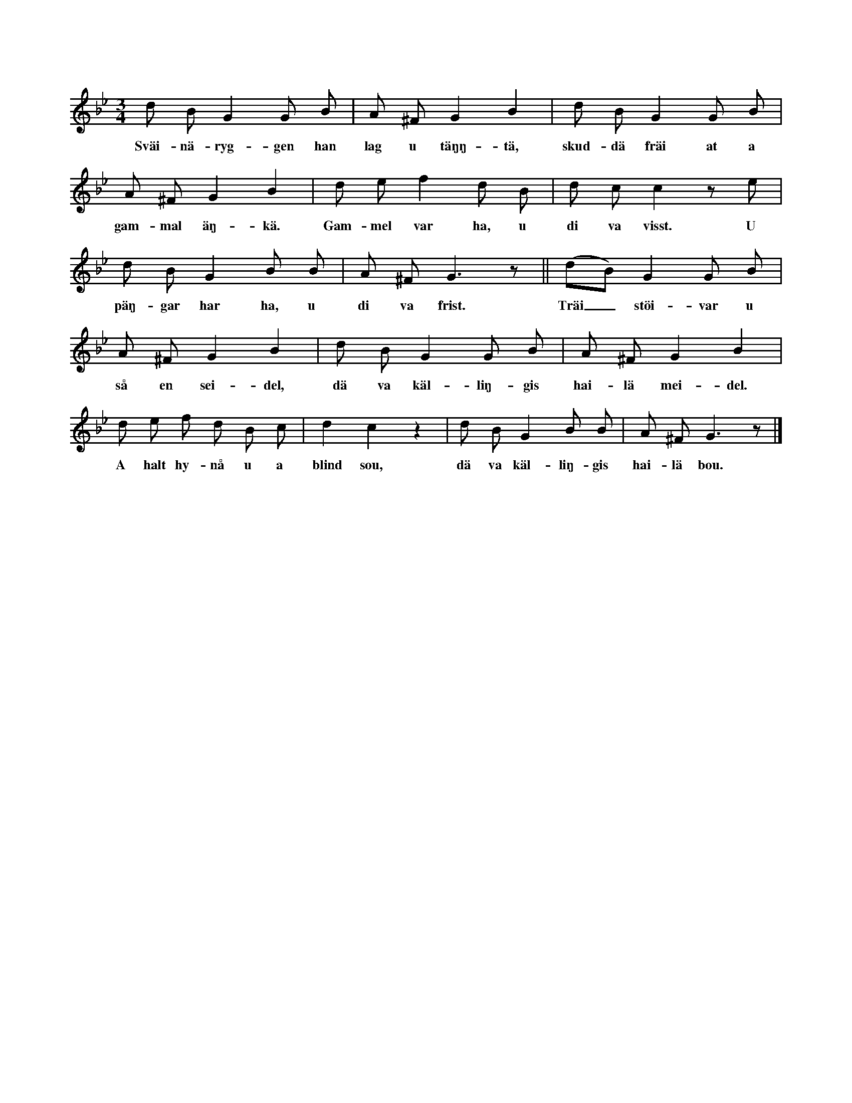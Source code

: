 X:107
T:
S:Uppt. efter Lena Olsson, Salands i Linde.
M:3/4
L:1/8
K:Gm
d B G2 G B|A ^F G2 B2|d B G2 G B|
w:Sväi-nä-ryg-gen han lag u täŋŋ-tä, skud-dä fräi at a
A ^F G2 B2|d e f2 d B|d c c2 z e|
w:gam-mal äŋ-kä. Gam-mel var ha, u di va visst. U
d B G2 B B|A ^F G3 z||(dB) G2 G B|
w:päŋ-gar har ha, u di va frist. Träi_ stöi-var u
A ^F G2 B2|d B G2 G B|A ^F G2 B2|
w:så en sei-del, dä va käl-liŋ-gis hai-lä mei-del.
d e f d B c|d2 c2 z2|d B G2 B B|A ^F G3 z|]
w:A halt hy-nå u a blind sou, dä va käl-liŋ-gis hai-lä bou.
